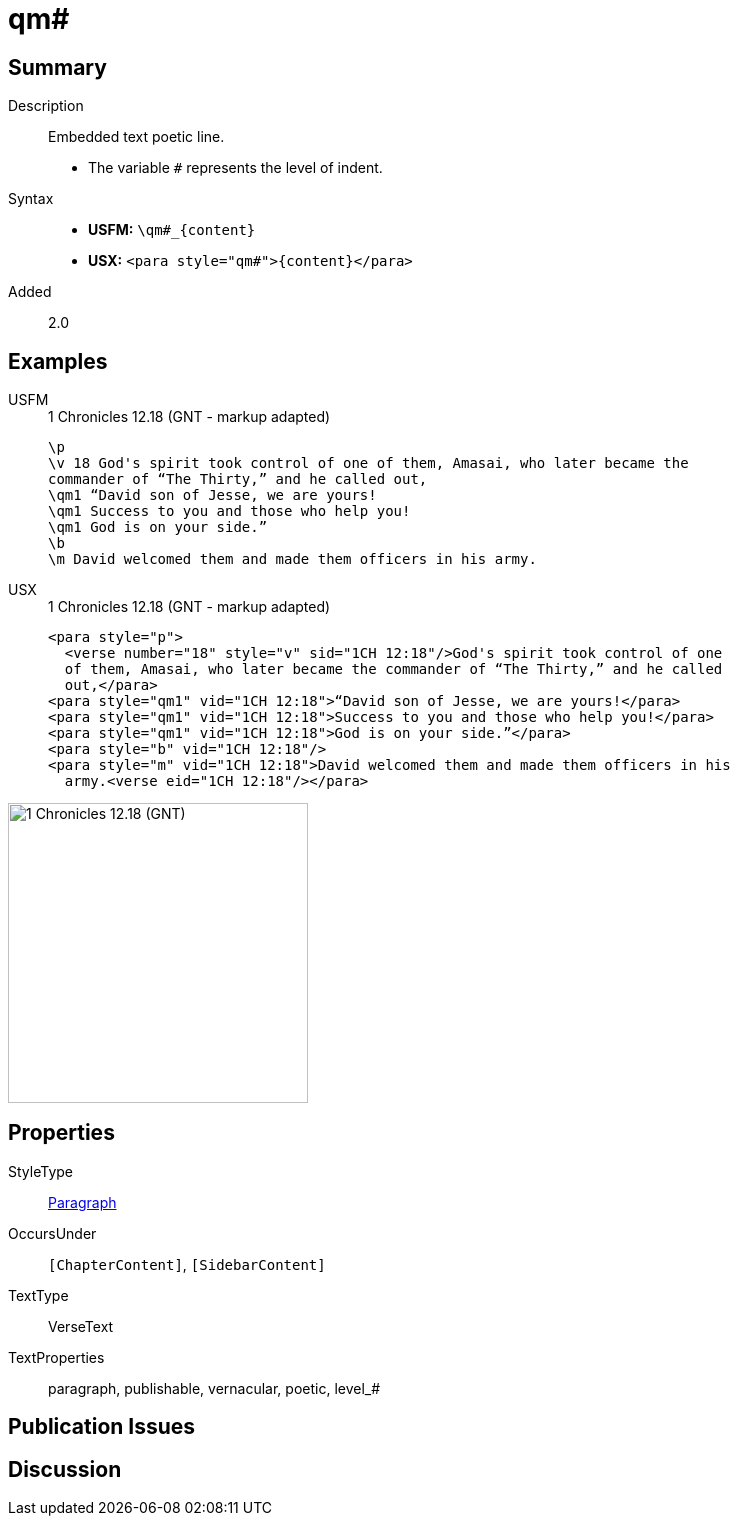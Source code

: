 = qm#
:description: Embedded text poetic line
:url-repo: https://github.com/usfm-bible/tcdocs/blob/main/markers/para/qm.adoc
:noindex:
ifndef::localdir[]
:source-highlighter: rouge
:localdir: ../
endif::[]
:imagesdir: {localdir}/images

// tag::public[]

== Summary

Description:: Embedded text poetic line.
* The variable `#` represents the level of indent.
Syntax::
* *USFM:* `+\qm#_{content}+`
* *USX:* `+<para style="qm#">{content}</para>+`
// tag::spec[]
Added:: 2.0
// end::spec[]

== Examples

[tabs]
======
USFM::
+
.1 Chronicles 12.18 (GNT - markup adapted)
[source#src-usfm-para-qm_1,usfm,highlight=4..6]
----
\p
\v 18 God's spirit took control of one of them, Amasai, who later became the 
commander of “The Thirty,” and he called out,
\qm1 “David son of Jesse, we are yours!
\qm1 Success to you and those who help you!
\qm1 God is on your side.”
\b
\m David welcomed them and made them officers in his army.
----
USX::
+
.1 Chronicles 12.18 (GNT - markup adapted)
[source#src-usx-para-qm_1,xml,highlight=5..7]
----
<para style="p">
  <verse number="18" style="v" sid="1CH 12:18"/>God's spirit took control of one
  of them, Amasai, who later became the commander of “The Thirty,” and he called
  out,</para>
<para style="qm1" vid="1CH 12:18">“David son of Jesse, we are yours!</para>
<para style="qm1" vid="1CH 12:18">Success to you and those who help you!</para>
<para style="qm1" vid="1CH 12:18">God is on your side.”</para>
<para style="b" vid="1CH 12:18"/>
<para style="m" vid="1CH 12:18">David welcomed them and made them officers in his
  army.<verse eid="1CH 12:18"/></para>
----
======

image::para/qm_1.jpg[1 Chronicles 12.18 (GNT),300]

== Properties

StyleType:: xref:para:index.adoc[Paragraph]
OccursUnder:: `[ChapterContent]`, `[SidebarContent]`
TextType:: VerseText
TextProperties:: paragraph, publishable, vernacular, poetic, level_#

== Publication Issues

// end::public[]

== Discussion
